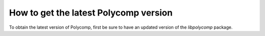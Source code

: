 How to get the latest Polycomp version
======================================

To obtain the latest version of Polycomp, first be sure to have an
updated version of the `libpolycomp` package.
